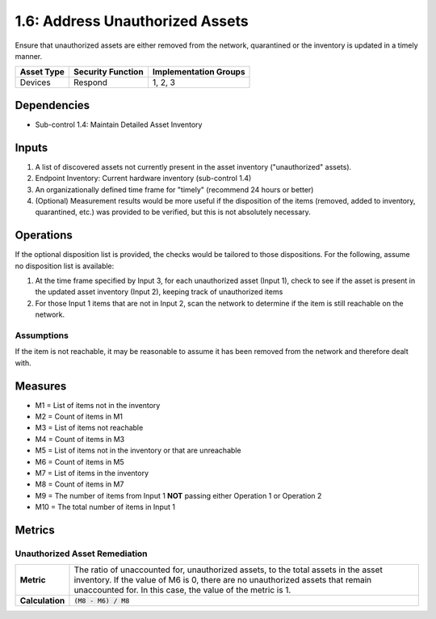 1.6: Address Unauthorized Assets
================================
Ensure that unauthorized assets are either removed from the network, quarantined or the inventory is updated in a timely manner.

.. list-table::
	:header-rows: 1

	* - Asset Type
	  - Security Function
	  - Implementation Groups
	* - Devices
	  - Respond
	  - 1, 2, 3

Dependencies
------------
* Sub-control 1.4: Maintain Detailed Asset Inventory

Inputs
-----------
#. A list of discovered assets not currently present in the asset inventory ("unauthorized" assets).
#. Endpoint Inventory: Current hardware inventory (sub-control 1.4)
#. An organizationally defined time frame for "timely" (recommend 24 hours or better)
#. (Optional) Measurement results would be more useful if the disposition of the items (removed, added to inventory, quarantined, etc.) was provided to be verified, but this is not absolutely necessary.

Operations
----------
If the optional disposition list is provided, the checks would be tailored to those dispositions.  For the following, assume no disposition list is available:

#. At the time frame specified by Input 3, for each unauthorized asset (Input 1), check to see if the asset is present in the updated asset inventory (Input 2), keeping track of unauthorized items
#. For those Input 1 items that are not in Input 2, scan the network to determine if the item is still reachable on the network.

Assumptions
^^^^^^^^^^^
If the item is not reachable, it may be reasonable to assume it has been removed from the network and therefore dealt with.

Measures
--------
* M1 = List of items not in the inventory
* M2 = Count of items in M1
* M3 = List of items not reachable
* M4 = Count of items in M3
* M5 = List of items not in the inventory or that are unreachable
* M6 = Count of items in M5
* M7 = List of items in the inventory
* M8 = Count of items in M7
* M9 = The number of items from Input 1 **NOT** passing either Operation 1 or Operation 2
* M10 = The total number of items in Input 1

Metrics
-------

Unauthorized Asset Remediation
^^^^^^^^^^^^^^^^^^^^^^^^^^^^^^
.. list-table::

	* - **Metric**
	  - | The ratio of unaccounted for, unauthorized assets, to the total assets in the asset inventory. If the value of M6 is 0, there are no unauthorized assets that remain unaccounted for. In this case, the value of the metric is 1.
	* - **Calculation**
	  - :code:`(M8 - M6) / M8`

.. history
.. authors
.. license
